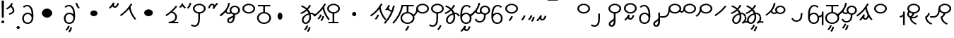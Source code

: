 SplineFontDB: 3.2
FontName: Hatami
FullName: Hatami Regular
FamilyName: Hatami
Weight: Regular
Copyright: Copyright (c) 2020, cancrizans
UComments: "2020-2-20: Created with FontForge (http://fontforge.org)"
Version: 001.000
ItalicAngle: 0
UnderlinePosition: -100
UnderlineWidth: 50
Ascent: 800
Descent: 200
InvalidEm: 0
LayerCount: 2
Layer: 0 0 "Back" 1
Layer: 1 0 "Fore" 0
XUID: [1021 449 -834741842 1043]
StyleMap: 0x0000
FSType: 0
OS2Version: 0
OS2_WeightWidthSlopeOnly: 0
OS2_UseTypoMetrics: 1
CreationTime: 1582197146
ModificationTime: 1583312869
PfmFamily: 33
TTFWeight: 400
TTFWidth: 5
LineGap: 90
VLineGap: 0
OS2TypoAscent: 0
OS2TypoAOffset: 1
OS2TypoDescent: 0
OS2TypoDOffset: 1
OS2TypoLinegap: 90
OS2WinAscent: 0
OS2WinAOffset: 1
OS2WinDescent: 0
OS2WinDOffset: 1
HheadAscent: 0
HheadAOffset: 1
HheadDescent: 0
HheadDOffset: 1
OS2Vendor: 'PfEd'
Lookup: 4 0 1 "multigraphs" { "multigraphs-1"  } ['liga' ('DFLT' <'dflt' > 'latn' <'dflt' > ) ]
Lookup: 6 8 0 "'calt' r to low stem r" { "'calt' r to low stem r-1"  } ['calt' ('DFLT' <'dflt' > 'latn' <'dflt' > ) ]
Lookup: 1 8 0 "r to low tail r" { "r to low tail r-1"  } []
Lookup: 1 8 0 "r to branch stem r" { "r to branch stem r-1"  } []
Lookup: 6 8 0 "'calt' r to branch stem r" { "'calt' Alternative contestuali in Latino lookup 4-1"  } ['calt' ('DFLT' <'dflt' > 'latn' <'dflt' > ) ]
Lookup: 1 8 0 "r to rising stem r" { "r to rising stem r-1"  } []
Lookup: 6 8 0 "'calt' r to rising stem r" { "'calt' Alternative contestuali in Latino lookup 6-1"  } ['calt' ('DFLT' <'dflt' > 'latn' <'dflt' > ) ]
Lookup: 1 12 0 "' to connecting '" { "' to connecting '-1"  } []
Lookup: 6 12 0 "calt ' to connecting '" { "calt ' to connecting '-1"  } ['calt' ('DFLT' <'dflt' > 'latn' <'dflt' > ) ]
Lookup: 258 0 0 "kern-1" { "kern-1-sub" [150,15,4] } ['kern' ('DFLT' <'dflt' > 'latn' <'dflt' > ) ]
MarkAttachClasses: 1
DEI: 91125
KernClass2: 17 13 "kern-1-sub"
 12 K g k Oacute
 3 d t
 33 S Z s z Agrave Aacute Acircumflex
 3 w y
 7 b p Eth
 24 r Ccedilla Egrave Eacute
 10 m n ntilde
 3 C E
 1 N
 16 Edieresis Igrave
 10 X x Ograve
 5 F P R
 18 Idieresis aring ae
 1 h
 11 quotesingle
 6 eacute
 20 d t Edieresis Igrave
 25 K N X g k x Ograve Oacute
 13 w y Idieresis
 15 S s Acircumflex
 7 b p Eth
 8 m ntilde
 8 Ccedilla
 6 Egrave
 6 Eacute
 5 F P R
 1 n
 1 h
 0 {} 0 {} 0 {} 0 {} 0 {} 0 {} 0 {} 0 {} 0 {} 0 {} 0 {} 0 {} 0 {} 0 {} -80 {} -66 {} -106 {} -156 {} -94 {} -143 {} 0 {} 0 {} -53 {} -67 {} -133 {} -160 {} 0 {} -80 {} -120 {} -40 {} -147 {} -107 {} -197 {} 0 {} 0 {} 0 {} -93 {} -187 {} -187 {} 0 {} -50 {} -188 {} -70 {} 0 {} -120 {} -50 {} -40 {} 10 {} 0 {} 0 {} -213 {} -40 {} 0 {} -67 {} -133 {} -27 {} -83 {} 0 {} -80 {} 0 {} 0 {} 0 {} -53 {} -67 {} -66 {} 0 {} -37 {} -120 {} -9 {} -101 {} 0 {} -70 {} 0 {} 0 {} 0 {} 0 {} -67 {} -133 {} 0 {} -26 {} -120 {} -43 {} -14 {} -133 {} -87 {} 0 {} -13 {} 0 {} -40 {} -253 {} -27 {} 0 {} -80 {} -133 {} -40 {} -40 {} -153 {} -70 {} -3 {} -60 {} -173 {} 0 {} -187 {} -67 {} 0 {} -26 {} -93 {} 0 {} -40 {} 0 {} -70 {} 0 {} 0 {} 0 {} -40 {} -53 {} -40 {} 0 {} -107 {} -213 {} -67 {} -107 {} -93 {} -100 {} 0 {} 0 {} -93 {} -67 {} -67 {} -133 {} 0 {} -170 {} -230 {} -67 {} -147 {} -93 {} -127 {} 0 {} 0 {} -93 {} -147 {} -147 {} -160 {} 0 {} -40 {} -80 {} -20 {} 0 {} -93 {} -93 {} 67 {} 0 {} 0 {} -27 {} -173 {} -53 {} 0 {} -53 {} -133 {} -30 {} 0 {} -27 {} 0 {} 0 {} 0 {} 0 {} 0 {} -200 {} 0 {} 0 {} -20 {} -17 {} 0 {} 40 {} 0 {} -40 {} 220 {} 0 {} 0 {} -50 {} -30 {} -40 {} 0 {} -40 {} -133 {} -13 {} -40 {} -133 {} -40 {} -27 {} 0 {} 0 {} -27 {} -93 {} -40 {} 0 {} 13 {} -53 {} 0 {} -14 {} -10 {} 0 {} 0 {} 0 {} 0 {} 0 {} -243 {} -10 {} 0 {} 0 {} -280 {} -93 {} -80 {} 0 {} 0 {} 0 {} 0 {} 0 {} 0 {} -147 {} -80 {}
ChainSub2: class "calt ' to connecting '-1" 3 3 3 1
  Class: 11 quotesingle
  Class: 82 S Z g h k r s w y z Agrave Acircumflex Atilde Iacute Idieresis Ograve Oacute Thorn
  BClass: 11 quotesingle
  BClass: 82 S Z g h k r s w y z Agrave Acircumflex Atilde Iacute Idieresis Ograve Oacute Thorn
  FClass: 11 quotesingle
  FClass: 82 S Z g h k r s w y z Agrave Acircumflex Atilde Iacute Idieresis Ograve Oacute Thorn
 1 0 1
  ClsList: 1
  BClsList:
  FClsList: 2
 1
  SeqLookup: 0 "' to connecting '"
  ClassNames: "All_Others" "ap" "hunch"
  BClassNames: "All_Others" "ap" "hunch"
  FClassNames: "All_Others" "ap" "hunch"
EndFPST
ChainSub2: class "'calt' Alternative contestuali in Latino lookup 6-1" 3 3 3 1
  Class: 7 r Thorn
  Class: 62 C E K N b g k p w y Edieresis Igrave Idieresis Oacute aring ae
  BClass: 7 r Thorn
  BClass: 62 C E K N b g k p w y Edieresis Igrave Idieresis Oacute aring ae
  FClass: 7 r Thorn
  FClass: 62 C E K N b g k p w y Edieresis Igrave Idieresis Oacute aring ae
 1 1 0
  ClsList: 1
  BClsList: 2
  FClsList:
 1
  SeqLookup: 0 "r to rising stem r"
  ClassNames: "All_Others" "r" "lowcirc"
  BClassNames: "All_Others" "r" "lowcirc"
  FClassNames: "All_Others" "r" "lowcirc"
EndFPST
ChainSub2: class "'calt' Alternative contestuali in Latino lookup 4-1" 3 3 3 1
  Class: 7 r Thorn
  Class: 40 h z Agrave Atilde Ccedilla Egrave Eacute
  BClass: 7 r Thorn
  BClass: 40 h z Agrave Atilde Ccedilla Egrave Eacute
  FClass: 7 r Thorn
  FClass: 40 h z Agrave Atilde Ccedilla Egrave Eacute
 1 1 0
  ClsList: 1
  BClsList: 2
  FClsList:
 1
  SeqLookup: 0 "r to branch stem r"
  ClassNames: "All_Others" "r" "topcirc"
  BClassNames: "All_Others" "r" "topcirc"
  FClassNames: "All_Others" "r" "topcirc"
EndFPST
ChainSub2: class "'calt' r to low stem r-1" 3 3 3 1
  Class: 7 r Thorn
  Class: 28 S m n s x Acircumflex ntilde
  BClass: 7 r Thorn
  BClass: 28 S m n s x Acircumflex ntilde
  FClass: 7 r Thorn
  FClass: 28 S m n s x Acircumflex ntilde
 1 1 0
  ClsList: 1
  BClsList: 2
  FClsList:
 1
  SeqLookup: 0 "r to low tail r"
  ClassNames: "All_Others" "r" "stem"
  BClassNames: "All_Others" "r" "stem"
  FClassNames: "All_Others" "r" "stem"
EndFPST
Encoding: ISO8859-1
UnicodeInterp: none
NameList: AGL For New Fonts
DisplaySize: -48
AntiAlias: 1
FitToEm: 0
WinInfo: 0 51 18
BeginPrivate: 0
EndPrivate
Grid
-1000 708.800003052 m 0
 2000 708.800003052 l 1024
  Named: "upperCircleHeight"
-1000 623.599998474 m 0
 2000 623.599998474 l 1024
  Named: "topBarHeight"
-1000 354 m 0
 2000 354 l 1024
  Named: "lowerCircleHeight"
EndSplineSet
BeginChars: 256 71

StartChar: K
Encoding: 75 75 0
Width: 610
VWidth: 0
UnlinkRmOvrlpSave: 1
Flags: W
HStem: 679 20G<349.717 432>
LayerCount: 2
Fore
SplineSet
360 568.736328125 m 5
 389.666992188 572.44921875 l 5
 420.052734375 403.857421875 479.373046875 291.849609375 592.920898438 150.653320312 c 5
 568 136.736328125 l 5
 543.079101562 122.818359375 l 5
 426.626953125 267.624023438 361.947265625 389.614257812 330.333007812 565.0234375 c 5
 360 568.736328125 l 5
36 272.736328125 m 5
 17.28515625 292.275390625 l 5
 187.818359375 405.706054688 294.09375 519.342773438 405.33984375 699 c 5
 432 687.536132812 l 5
 458.66015625 676.072265625 l 5
 344.96875 492.465820312 231.51953125 370.799804688 54.71484375 253.197265625 c 5
 36 272.736328125 l 5
EndSplineSet
EndChar

StartChar: k
Encoding: 107 107 1
Width: 610
VWidth: 0
Flags: W
HStem: 137.107 181.129 679 20G<349.717 432>
VStem: 276.948 58.1035<269.04 307.266>
LayerCount: 2
Back
Refer: 0 75 N 1 0 0 1 -44.3291 0 2
Fore
Refer: 10 164 S 1 0 0 1 118 42 2
Refer: 0 75 N 1 0 0 1 0 0 2
EndChar

StartChar: g
Encoding: 103 103 2
Width: 610
VWidth: 0
Flags: W
HStem: 86.1221 237.351 679 20G<349.717 432>
VStem: 250.896 58.1035<274.276 312.503> 332.018 58.9824<196.782 259.088>
LayerCount: 2
Fore
Refer: 0 75 N 1 0 0 1 0 0 2
Refer: 11 165 S 1 0 0 1 124 29 2
EndChar

StartChar: S
Encoding: 83 83 3
Width: 544
VWidth: 0
UnlinkRmOvrlpSave: 1
Flags: W
HStem: -113 50<33.1906 169.563> 371.8 50<186.556 363.444> 683.8 50<186.556 363.444>
VStem: 49.7998 60<489.165 616.435> 240 60<32.8662 354> 440.2 60<489.165 616.435>
LayerCount: 2
Fore
Refer: 15 192 N 1 0 0 1 0 0 2
Refer: 16 193 S 1 0 0 1 0 0 2
LCarets2: 1 0
EndChar

StartChar: y
Encoding: 121 121 4
Width: 463
VWidth: 0
Flags: W
HStem: -25 50<167.568 315.006> 329 50<162.184 306.534> 598.6 50<188.519 332.47>
VStem: 35 61<100.899 259.79 323.108 461.733> 371 60<84.7453 262.514>
LayerCount: 2
Fore
SplineSet
96 178.836914062 m 5
 100 98 156 25 235 25 c 4
 329.591796875 25 371 85.890625 371 179 c 0
 371 267.587890625 311.688476562 329 239 329 c 0
 178.415039062 329 130.390625 295.225585938 108.646484375 243.475585938 c 0
 101.125976562 225.577148438 96 205.728515625 96 185 c 1
 96 178.836914062 l 5
95.2080078125 323.108398438 m 1
 130.33984375 356.8671875 180.713867188 379 239 379 c 0
 358.311523438 379 431 282.412109375 431 179 c 0
 431 76.109375 376.822265625 -25 235 -25 c 4
 94 -25 35 107 35 209 c 6
 35 250.04296875 l 1
 35 307 l 2
 35 461.397460938 88.376953125 648.599609375 250 648.599609375 c 0
 336.063476562 648.599609375 376.760742188 616.791015625 407.375976562 576.334960938 c 1
 382 563 l 1
 356.624023438 549.6640625 l 1
 331.239257812 583.208984375 315.936523438 598.599609375 250 598.599609375 c 0
 161.229492188 598.599609375 99.3984375 478.626953125 95.2080078125 323.108398438 c 1
EndSplineSet
Validated: 1
EndChar

StartChar: w
Encoding: 119 119 5
Width: 463
VWidth: 0
Flags: W
HStem: -268 50<218.284 289.974> -25 50<167.568 315.006> 329 50<162.184 306.534> 598.6 50<188.519 332.47>
VStem: 35 61<100.899 259.79 323.108 461.733> 337.013 57.9746<-154.392 -111.886> 371 60<84.7453 262.514>
LayerCount: 2
Fore
Refer: 4 121 N 1 0 0 1 0 0 2
Refer: 13 166 S 1 0 0 1 14 -356 2
Validated: 1
EndChar

StartChar: t
Encoding: 116 116 6
Width: 596
VWidth: 0
UnlinkRmOvrlpSave: 1
Flags: W
HStem: -25 50<165.315 264.128> 319 50<393.256 468.341> 338.308 47.3857<44.8451 85.2186> 642.119 20G<333.752 369.2>
VStem: 78.5 60<52.527 188.911> 344.7 60<125.707 311.381 622.467 651.087>
LayerCount: 2
Fore
SplineSet
333.602539062 312.490234375 m 1x9c
 213.962890625 286.991210938 138.5 190.748046875 138.5 118 c 0
 138.5 67.5068359375 168.791992188 25 215.200195312 25 c 0
 272.9296875 25 344.700195312 120.618164062 344.700195312 222 c 0
 344.700195312 253.135742188 340.865234375 283.515625 333.602539062 312.490234375 c 1x9c
63.400390625 623.599609375 m 1
 75.54296875 646.459960938 l 1
 147.780249685 619.814416933 210.567708882 582.139007582 261.384246381 536.004593684 c 1
 298.745943901 576.328802197 327.390059553 620.122115234 340.11328125 662.119140625 c 1
 369.200195312 656 l 1
 398.287109375 649.880859375 l 1
 382.175947143 596.698768324 346.851657775 543.270756577 300.981283935 495.569853788 c 1
 334.212486752 457.283168865 360.200961164 414.570937594 377.857421875 368.543945312 c 1
 384.07421875 368.837890625 390.528320312 369 396.700195312 369 c 0
 488.998046875 369 541.767578125 316.994140625 570.12109375 251.481445312 c 1
 541.900390625 243 l 1
 513.6796875 234.517578125 l 1
 489.232421875 291.004882812 456.216796875 319 396.700195312 319 c 0xdc
 395.754882812 319 394.401367188 318.9921875 393.255859375 318.981445312 c 1
 400.748046875 287.731445312 404.700195312 255.063476562 404.700195312 222 c 0
 404.700195312 116.228515625 335.669921875 -25 215.200195312 -25 c 0
 116.407226562 -25 78.5 58.4765625 78.5 118 c 0
 78.5 214.723632812 171.041992188 328.999023438 317.782226562 360.727539062 c 1
 303.666081395 395.20225901 284.299610022 427.493454945 260.20302784 457.01631688 c 1
 196.399431994 402.032378871 119.930060701 358.585355343 47.673828125 338.307617188 c 1
 38.099609375 362 l 1
 28.525390625 385.693359375 l 1xbc
 92.4727914309 403.639303483 163.429270947 445.666565197 222.135829794 497.697428141 c 1
 176.105558244 540.800441158 118.418262892 575.966063522 51.2578125 600.739257812 c 1
 63.400390625 623.599609375 l 1
EndSplineSet
EndChar

StartChar: s
Encoding: 115 115 7
Width: 544
VWidth: 0
UnlinkRmOvrlpSave: 1
Flags: W
HStem: -247.893 181.129 -113 50<33.1906 169.563> 371.8 50<186.556 363.444> 683.8 50<186.556 363.444>
VStem: 49.7998 60<489.165 616.435> 240 60<32.8662 354> 360.948 58.1035<-115.96 -77.734> 440.2 60<489.165 616.435>
LayerCount: 2
Fore
Refer: 3 83 N 1 0 0 1 0 0 2
Refer: 10 164 S 1 0 0 1 202 -343 2
EndChar

StartChar: macron
Encoding: 175 175 8
Width: 1000
VWidth: 0
HStem: 808.995 70<-2 359.001>
LayerCount: 2
Fore
SplineSet
-2 878.995117188 m 5
 359.000976562 879 l 5
 359.004882812 809 l 5
 -2 808.995117188 l 5
 -2 878.995117188 l 5
EndSplineSet
Validated: 1
EndChar

StartChar: b
Encoding: 98 98 9
Width: 533
VWidth: 0
Flags: W
HStem: -23 50<169.151 362.849> 325 48.7418<172.236 238.1 298.099 362.839> 574 50<48 238.913 298.913 490>
VStem: 18 60<107.932 243.969> 238.1 59.999<371.705 574> 454 60<107.932 243.603>
LayerCount: 2
Fore
SplineSet
78 176 m 0
 78 94.7626953125 161.461914062 27 266 27 c 0
 370.538085938 27 454 94.76171875 454 176 c 0
 454 257.23828125 370.538085938 325 266 325 c 0
 161.461914062 325 78 257.23828125 78 176 c 0
48 599 m 5
 48 624 l 5
 490 624 l 5
 490 599 l 5
 490 574 l 5
 298.913085938 574 l 5
 298.098896129 373.331748718 l 1
 418.786716368 360.703989582 514 277.880841797 514 176 c 0
 514 65.23828125 401.461914062 -23 266 -23 c 0
 130.538085938 -23 18 65.2373046875 18 176 c 0
 18 279.059484083 115.429039633 362.617773014 238.099875413 373.741750388 c 1
 238.913085938 574 l 5
 48 574 l 5
 48 599 l 5
EndSplineSet
Validated: 1
EndChar

StartChar: currency
Encoding: 164 164 10
Width: 284
VWidth: 0
Flags: W
HStem: 95.1074 181.129
VStem: 158.948 58.1035<227.04 265.266>
LayerCount: 2
Fore
SplineSet
87 112 m 1
 64.8857421875 128.893554688 l 1
 104.704101562 165.091796875 143.31640625 225.661132812 158.948242188 276.236328125 c 1
 188 270 l 1
 217.051757812 263.763671875 l 1
 198.68359375 204.338867188 157.295898438 138.908203125 109.114257812 95.107421875 c 1
 87 112 l 1
EndSplineSet
Validated: 1
EndChar

StartChar: yen
Encoding: 165 165 11
Width: 299
VWidth: 0
Flags: W
HStem: 57.1221 237.351
VStem: 126.896 58.1035<245.276 283.503> 208.018 58.9824<167.782 230.088>
LayerCount: 2
Fore
SplineSet
158.508789062 73.5849609375 m 5
 135.931640625 90.0478515625 l 5
 172.513671875 124.887695312 193.40234375 172.887695312 208.017578125 238.169921875 c 5
 237.508789062 233.584960938 l 5
 267 229 l 5
 251.615234375 160.283203125 228.50390625 102.282226562 181.0859375 57.1220703125 c 5
 158.508789062 73.5849609375 l 5
54.9482421875 130.236328125 m 1
 32.833984375 147.129882812 l 1
 72.65234375 183.328125 111.264648438 243.897460938 126.896484375 294.47265625 c 1
 155.948242188 288.236328125 l 1
 185 282 l 1
 166.631835938 222.575195312 125.244140625 157.14453125 77.0625 113.34375 c 1
 54.9482421875 130.236328125 l 1
EndSplineSet
Validated: 1
EndChar

StartChar: d
Encoding: 100 100 12
Width: 596
VWidth: 0
Flags: W
HStem: -313.878 237.351 -25 50<165.315 264.128> 319 50<393.256 468.341> 338.308 47.3857<44.8451 85.2186> 642.119 20G<333.752 369.2>
VStem: 78.5 60<52.527 188.911> 246.896 58.1035<-125.724 -87.4974> 328.018 58.9824<-203.218 -140.912> 344.7 60<125.707 311.381 622.467 651.087>
LayerCount: 2
Fore
Refer: 6 116 N 1 0 0 1 0 0 2
Refer: 11 165 S 1 0 0 1 120 -371 2
EndChar

StartChar: brokenbar
Encoding: 166 166 13
Width: 421
VWidth: 0
Flags: W
HStem: 88 50<204.284 275.974>
VStem: 323.013 57.9746<201.608 244.114>
LayerCount: 2
Fore
SplineSet
23.10546875 88.189453125 m 1
 90 154 137.7421875 212.040039062 163.61328125 275.088867188 c 1
 220.953125 260.454101562 l 1
 209.844726562 226.3359375 202.2109375 192.001283403 202.2109375 174.666015625 c 3
 202.2109375 150.999059965 213 138 241 138 c 0
 268 138 298.010742188 177.309570312 323.012695312 255.44140625 c 1
 352 249 l 1
 380.987304688 242.55859375 l 1
 357.989257812 170.690429688 318.33203125 88 243 88 c 0
 195.91796875 88 160.788085938 106.17578125 147.903320312 139.587890625 c 1
 131.240234375 118.934570312 88.42578125 76.2392578125 70 57 c 1
 23.10546875 88.189453125 l 1
EndSplineSet
Validated: 1
EndChar

StartChar: p
Encoding: 112 112 14
Width: 533
VWidth: 0
Flags: W
HStem: -276.893 181.129 -23 50<169.151 362.849> 325 48.7418<172.236 238.1 298.099 362.839> 574 50<48 238.913 298.913 490>
VStem: 18 60<107.932 243.969> 238.1 59.999<371.705 574> 270.948 58.1035<-144.96 -106.734> 454 60<107.932 243.603>
LayerCount: 2
Fore
Refer: 9 98 N 1 0 0 1 0 0 2
Refer: 10 164 S 1 0 0 1 112 -372 2
Validated: 1
EndChar

StartChar: Agrave
Encoding: 192 192 15
Width: 544
VWidth: 0
Flags: W
HStem: 371.8 50<186.556 363.444> 683.8 50<186.556 363.444>
VStem: 49.7998 60<489.165 616.435> 440.2 60<489.165 616.435>
LayerCount: 2
Fore
Refer: 60 216 S 1 0 0 1 0 0 2
EndChar

StartChar: Aacute
Encoding: 193 193 16
Width: 540
VWidth: 0
Flags: W
HStem: -113 50<33.1906 169.563>
VStem: 240 60<32.8662 354>
LayerCount: 2
Fore
SplineSet
17.3092549902 -31.0105343 m 1
 42.1195356628 -49.0309094803 72.0016853381 -63 105 -63 c 0
 190.194335938 -63 240 22 240 172 c 2
 240 354 l 1
 300 354 l 5
 300 172 l 6
 300 7.1834525438 239.842773438 -113 105 -113 c 0
 48.9668960472 -113 3.73640918464 -91.4553418069 -30.5212412871 -65.3132134483 c 1
 17.3092549902 -31.0105343 l 1
EndSplineSet
Validated: 1
EndChar

StartChar: Acircumflex
Encoding: 194 194 17
Width: 544
VWidth: 0
UnlinkRmOvrlpSave: 1
Flags: W
HStem: -122 50<131.421 197.534> 371.8 50<186.556 363.444> 683.8 50<186.556 363.444>
VStem: 49.7998 60<489.165 616.435> 61 60<-64.1864 20.6406> 240 60<157.776 384> 440.2 60<489.165 616.435>
LayerCount: 2
Fore
Refer: 15 192 N 1 0 0 1 0 0 2
Refer: 47 197 N 1 0 0 1 0 0 2
LCarets2: 1 0
Ligature2: "multigraphs-1" s period
EndChar

StartChar: a
Encoding: 97 97 18
Width: 0
VWidth: 0
Flags: W
LayerCount: 2
Fore
Validated: 1
EndChar

StartChar: A
Encoding: 65 65 19
Width: 0
VWidth: 0
Flags: W
LayerCount: 2
Fore
Validated: 1
EndChar

StartChar: z
Encoding: 122 122 20
Width: 544
VWidth: 0
Flags: W
HStem: 81.1074 181.129 371.8 50<186.556 363.444> 683.8 50<186.556 363.444>
VStem: 49.7998 60<489.165 616.435> 260.948 58.1035<213.04 251.266> 440.2 60<489.165 616.435>
LayerCount: 2
Fore
Refer: 15 192 N 1 0 0 1 0 0 2
Refer: 10 164 S 1 0 0 1 102 -14 2
EndChar

StartChar: Atilde
Encoding: 195 195 21
Width: 544
VWidth: 0
Flags: W
HStem: 116 50<240.284 311.974> 371.8 50<186.556 363.444> 683.8 50<186.556 363.444>
VStem: 49.7998 60<489.165 616.435> 359.013 57.9746<229.608 272.114> 440.2 60<489.165 616.435>
LayerCount: 2
Fore
Refer: 15 192 N 1 0 0 1 0 0 2
Refer: 13 166 S 1 0 0 1 36 28 2
LCarets2: 1 0
Ligature2: "multigraphs-1" z period
EndChar

StartChar: Adieresis
Encoding: 196 196 22
Width: 463
VWidth: 0
Flags: W
HStem: -25 50<150.994 298.432> 329 50<159.466 303.816> 598.6 50<133.53 277.481>
VStem: 35 60<84.7453 262.514> 370 61<100.899 259.79 323.108 461.733>
LayerCount: 2
Fore
SplineSet
370 178.836914062 m 5
 370 185 l 5
 370 205.728515625 364.874023438 225.577148438 357.353515625 243.475585938 c 4
 335.609375 295.225585938 287.584960938 329 227 329 c 4
 154.311523438 329 95 267.587890625 95 179 c 4
 95 85.890625 136.408203125 25 231 25 c 4
 310 25 366 98 370 178.836914062 c 5
370.791992188 323.108398438 m 5
 366.6015625 478.626953125 304.770507812 598.599609375 216 598.599609375 c 4
 150.063476562 598.599609375 134.760742188 583.208984375 109.375976562 549.6640625 c 5
 84 563 l 5
 58.6240234375 576.334960938 l 5
 89.2392578125 616.791015625 129.936523438 648.599609375 216 648.599609375 c 4
 377.623046875 648.599609375 431 461.397460938 431 307 c 6
 431 250.04296875 l 5
 431 209 l 6
 431 107 372 -25 231 -25 c 4
 89.177734375 -25 35 76.109375 35 179 c 4
 35 282.412109375 107.688476562 379 227 379 c 4
 285.286132812 379 335.66015625 356.8671875 370.791992188 323.108398438 c 5
EndSplineSet
Validated: 1
EndChar

StartChar: quotesingle
Encoding: 39 39 23
Width: 343
VWidth: 0
UnlinkRmOvrlpSave: 1
Flags: W
HStem: 294.082 47.835<128.176 179.942>
VStem: 250 60<395.349 512.303>
LayerCount: 2
Fore
SplineSet
174 617 m 1
 198.546875 631.373046875 l 1
 236.96484375 585.806640625 310 535.954101562 310 445 c 0
 310 346.307617188 200.3359375 311.728515625 130.731445312 294.08203125 c 1
 122 318 l 1
 113.268554688 341.916992188 l 1
 185.6640625 360.271484375 250 385.692382812 250 445 c 0
 250 512.044921875 197.03515625 546.193359375 149.453125 602.627929688 c 1
 174 617 l 1
230 706 m 1
 258.216796875 697.508789062 l 1
 217.18359375 602.817382812 153.530273438 539.448242188 50.1376953125 479.48046875 c 1
 33 500 l 1
 15.8623046875 520.51953125 l 1
 112.469726562 576.551757812 164.81640625 629.182617188 201.783203125 714.491210938 c 1
 230 706 l 1
EndSplineSet
Substitution2: "' to connecting '-1" eacute
EndChar

StartChar: n
Encoding: 110 110 24
Width: 486
VWidth: 0
Flags: W
VStem: 381.69 59.0879<550.35 620.286>
LayerCount: 2
Fore
SplineSet
411.234375 623.600585938 m 5
 440.778320312 619.256835938 l 5
 387.94921875 369.740234375 273.481445312 169.431640625 103.012695312 -15.2431640625 c 5
 79.234375 0 l 5
 55.4560546875 15.2431640625 l 5
 220.987304688 194.568359375 330.51953125 386.259765625 381.690429688 627.944335938 c 5
 411.234375 623.600585938 l 5
EndSplineSet
Validated: 1
EndChar

StartChar: m
Encoding: 109 109 25
Width: 486
VWidth: 0
UnlinkRmOvrlpSave: 1
Flags: W
HStem: 632.514 20G<198.885 240>
VStem: 211.036 57.9277<599.864 641.061> 381.69 59.0879<550.35 620.286>
LayerCount: 2
Fore
SplineSet
346 423 m 5
 334.858398438 399.788085938 l 5
 249.673828125 428.182617188 197.756835938 464.346679688 157.719726562 524.942382812 c 5
 184 537 l 5
 210.280273438 549.05859375 l 5
 244.243164062 497.653320312 280.326171875 471.817382812 357.141601562 446.211914062 c 5
 346 423 l 5
123 473 m 5
 102.61328125 491.33984375 l 5
 155.21484375 531.946289062 186.733398438 577.470703125 211.036132812 652.513671875 c 5
 240 646 l 5
 268.963867188 639.486328125 l 5
 242.772460938 558.61328125 204.78515625 502.0546875 143.38671875 454.659179688 c 5
 123 473 l 5
EndSplineSet
Refer: 24 110 N 1 0 0 1 0 0 2
EndChar

StartChar: r
Encoding: 114 114 26
Width: 544
VWidth: 0
UnlinkRmOvrlpSave: 1
Flags: W
HStem: 174 50<145.709 345.237> 371.8 50<186.556 363.444> 683.8 50<186.556 363.444>
VStem: 44 60<261.843 375.005> 49.7998 60<489.165 616.435> 366 60<245.534 278> 440.2 60<489.165 616.435>
LayerCount: 2
Fore
SplineSet
124 424 m 1xf6
 150.78515625 412.741210938 l 1
 124.672851562 369.59765625 104 355.446289062 104 314 c 0
 104 256.012695312 162.020507812 224 244 224 c 0
 323.541992188 224 366 247.8125 366 278 c 1
 396 278 l 1
 426 278 l 1
 426 199.892578125 326.458007812 174 244 174 c 0
 145.967773438 174 44 217.975585938 44 314 c 0
 44 372.553710938 77.3271484375 402.40234375 97.21484375 435.258789062 c 1
 124 424 l 1xf6
EndSplineSet
Refer: 60 216 N 1 0 0 1 0 0 2
Substitution2: "r to low tail r-1" Ccedilla
Substitution2: "r to branch stem r-1" Egrave
Substitution2: "r to rising stem r-1" Eacute
EndChar

StartChar: h
Encoding: 104 104 27
Width: 544
VWidth: 0
UnlinkRmOvrlpSave: 1
Flags: W
HStem: 0 50<90 241.104 301.104 444> 371.8 50<186.556 363.444> 683.8 50<186.556 363.444>
VStem: 49.7998 60<489.165 616.435> 241.104 60<50 366> 440.2 60<489.165 616.435>
LayerCount: 2
Fore
SplineSet
444 25 m 1
 444 0 l 1
 90 0 l 1
 90 25 l 1
 90 50 l 1
 241.104492188 50 l 1
 241.000976562 366.302734375 l 5
 271 366.151367188 l 5
 300.999023438 366 l 5
 301.104492188 50 l 1
 444 50 l 1
 444 25 l 1
EndSplineSet
Refer: 15 192 N 1 0 0 1 0 0 2
EndChar

StartChar: Ccedilla
Encoding: 199 199 28
Width: 544
VWidth: 0
UnlinkRmOvrlpSave: 1
Flags: W
HStem: 205 50<-245 -47.5793> 371.8 50<186.556 363.444> 683.8 50<186.556 363.444>
VStem: 49.7998 60<489.165 616.435> 51 54<378.562 524> 440.2 60<489.165 616.435>
LayerCount: 2
Fore
SplineSet
80 551 m 1xec
 105 534 l 1
 105 417.171875 78 205 -119 205 c 6
 -245 205 l 1
 -245 255 l 1
 -131 255 l 6
 10 255 51 381.721679688 51 524 c 1
 80 551 l 1xec
EndSplineSet
Refer: 60 216 N 1 0 0 1 0 0 2
EndChar

StartChar: Egrave
Encoding: 200 200 29
Width: 567
VWidth: 0
UnlinkRmOvrlpSave: 1
Flags: W
HStem: 371.8 50<186.556 363.444> 379 50<-46.2989 28.9296> 683.8 50<186.556 363.444>
VStem: 49.7998 60<489.165 616.435> 54 52<455.044 551> 440.2 60<489.165 616.435>
LayerCount: 2
Fore
SplineSet
106 551 m 1x6c
 106 488.3984375 80.0947265625 379 -4 379 c 3
 -66.0322265625 379 -92.046875 426.147460938 -112.473632812 464.958007812 c 1
 -85 475 l 1
 -69 484 l 1
 -47 448 -32.26953125 429 -4 429 c 0
 28.419921875 429 54 477.600585938 54 551 c 1
 106 551 l 1x6c
EndSplineSet
Refer: 60 216 N 1 0 0 1 0 0 2
EndChar

StartChar: Eacute
Encoding: 201 201 30
Width: 544
VWidth: 0
UnlinkRmOvrlpSave: 1
Flags: W
HStem: 371.8 50<186.556 363.444> 683.8 50<186.556 363.444>
VStem: 49.7998 60<489.165 616.435> 52 57<393.687 527> 440.2 60<489.165 616.435>
LayerCount: 2
Fore
SplineSet
82 527 m 1xd8
 109 528 l 1
 109 374 62.4228515625 317.99609375 -48.787109375 225.322265625 c 1
 -70 243 l 1
 -91.212890625 260.677734375 l 1
 13.5771484375 348.002929688 52 380.021484375 52 527 c 1
 82 527 l 1xd8
EndSplineSet
Refer: 60 216 N 1 0 0 1 0 0 2
EndChar

StartChar: period
Encoding: 46 46 31
Width: 190
VWidth: 0
Flags: W
HStem: -206 104<45.7098 140.29>
VStem: 35 116<-194.217 -113.783>
LayerCount: 2
Fore
SplineSet
35 -154 m 0
 35 -125 61 -102 93 -102 c 0
 125 -102 151 -125 151 -154 c 0
 151 -183 125 -206 93 -206 c 0
 61 -206 35 -183 35 -154 c 0
EndSplineSet
Validated: 1
EndChar

StartChar: c
Encoding: 99 99 32
Width: 1000
VWidth: 0
HStem: 146 252<259.135 354.865>
VStem: 221 172<189.375 354.625>
LayerCount: 2
Fore
SplineSet
221 272 m 4
 221 342 260 398 307 398 c 4
 354 398 393 342 393 272 c 4
 393 202 354 146 307 146 c 4
 260 146 221 202 221 272 c 4
EndSplineSet
Validated: 1
EndChar

StartChar: Z
Encoding: 90 90 33
Width: 544
VWidth: 0
Flags: W
HStem: 371.8 50<186.556 363.444> 683.8 50<186.556 363.444>
VStem: 49.7998 60<489.165 616.435> 440.2 60<489.165 616.435>
LayerCount: 2
Fore
Refer: 15 192 N 1 0 0 1 0 0 2
EndChar

StartChar: C
Encoding: 67 67 34
Width: 463
VWidth: 0
Flags: W
HStem: -25 50<150.994 298.432> 329 50<159.466 303.816> 598.6 50<133.53 277.481>
VStem: 35 60<84.7453 262.514> 370 61<100.899 259.79 323.108 461.733>
LayerCount: 2
Fore
Refer: 22 196 N 1 0 0 1 0 0 2
Validated: 1
EndChar

StartChar: E
Encoding: 69 69 35
Width: 463
VWidth: 0
Flags: W
HStem: -327.878 237.351 -25 50<150.994 298.432> 329 50<159.466 303.816> 598.6 50<133.53 277.481>
VStem: 35 60<84.7453 262.514> 184.896 58.1035<-139.724 -101.497> 266.018 58.9824<-217.218 -154.912> 370 61<100.899 259.79 323.108 461.733>
LayerCount: 2
Fore
Refer: 22 196 N 1 0 0 1 0 0 2
Refer: 11 165 S 1 0 0 1 58 -385 2
Validated: 1
EndChar

StartChar: D
Encoding: 68 68 36
Width: 1000
VWidth: 0
HStem: 194 320<348.637 529.363>
VStem: 257 364<281.321 426.679>
LayerCount: 2
Fore
SplineSet
257 354 m 4
 257 442 339 514 439 514 c 4
 539 514 621 442 621 354 c 4
 621 266 539 194 439 194 c 4
 339 194 257 266 257 354 c 4
EndSplineSet
Validated: 1
EndChar

StartChar: F
Encoding: 70 70 37
Width: 180
VWidth: 0
Flags: W
HStem: 505.996 208.609
VStem: 17.9062 58.3594<652.739 704.386>
LayerCount: 2
Fore
SplineSet
149.0859375 522 m 5
 126.0390625 505.99609375 l 5
 72.6171875 559.41796875 38.5810546875 630.838867188 17.90625 702.993164062 c 5
 47.0859375 708.799804688 l 5
 76.265625 714.60546875 l 5
 95.5908203125 647.16015625 127.5546875 582.583007812 172.1328125 538.004882812 c 5
 149.0859375 522 l 5
EndSplineSet
Refer: 52 32 N 1 0 0 1 0 0 2
Refer: 52 32 N 1 0 0 1 0 0 2
Validated: 1
EndChar

StartChar: P
Encoding: 80 80 38
Width: 270
VWidth: 0
Flags: W
HStem: 521.575 202.425
VStem: 13.7559 239.312
LayerCount: 2
Fore
SplineSet
31 563.509765625 m 5
 13.755859375 583.966796875 l 5
 51.1796875 605.874023438 70.431640625 623.869140625 95.453125 672.2109375 c 6
 122.259765625 724 l 5
 150.303710938 672.66796875 l 6
 177.333007812 623.192382812 213.583984375 591.176757812 253.068359375 555.444335938 c 5
 231 538.509765625 l 5
 208.931640625 521.575195312 l 5
 180.618164062 547.197265625 150.805664062 573.379882812 123.866210938 608.653320312 c 5
 103.219726562 580.794921875 78.583984375 560.8125 48.244140625 543.052734375 c 5
 31 563.509765625 l 5
EndSplineSet
EndChar

StartChar: R
Encoding: 82 82 39
Width: 180
VWidth: 0
Flags: W
HStem: 505.996 208.609
VStem: 113.773 58.3594<652.739 704.386>
LayerCount: 2
Fore
SplineSet
40.953125 522 m 5
 17.90625 538.004882812 l 5
 62.484375 582.583007812 94.4482421875 647.16015625 113.7734375 714.60546875 c 5
 142.953125 708.799804688 l 5
 172.1328125 702.993164062 l 5
 151.458007812 630.838867188 117.421875 559.41796875 64 505.99609375 c 5
 40.953125 522 l 5
EndSplineSet
Refer: 52 32 N 1 0 0 1 0 0 2
Validated: 1
EndChar

StartChar: T
Encoding: 84 84 40
Width: 413
VWidth: 0
Flags: W
HStem: 645.089 50<141.119 212.809>
VStem: 36.1052 57.9746<538.975 581.481>
LayerCount: 2
Fore
Refer: 13 166 N -1 0 0 -1 417.093 783.089 2
EndChar

StartChar: H
Encoding: 72 72 41
Width: 1000
VWidth: 0
HStem: 252 204<417.844 576.156>
VStem: 369 256<297.117 410.883>
LayerCount: 2
Fore
SplineSet
369 354 m 4
 369 410 426 456 497 456 c 4
 568 456 625 410 625 354 c 4
 625 298 568 252 497 252 c 4
 426 252 369 298 369 354 c 4
EndSplineSet
Validated: 1
EndChar

StartChar: L
Encoding: 76 76 42
Width: 1000
VWidth: 0
HStem: 248 244<342.92 515.08>
VStem: 275 308<309.442 430.558>
LayerCount: 2
Fore
SplineSet
275 370 m 4
 275 437 344 492 429 492 c 4
 514 492 583 437 583 370 c 4
 583 303 514 248 429 248 c 4
 344 248 275 303 275 370 c 4
EndSplineSet
Validated: 1
EndChar

StartChar: J
Encoding: 74 74 43
Width: 402
VWidth: 0
Flags: W
HStem: 538 50<209.284 280.974>
VStem: 328.013 57.9746<651.608 694.114>
LayerCount: 2
Fore
Refer: 13 166 N 1 0 0 1 5 450 2
EndChar

StartChar: ntilde
Encoding: 241 241 44
Width: 486
VWidth: 0
UnlinkRmOvrlpSave: 1
Flags: W
HStem: 399.788 46.4238<307.339 338.218> 719 50<139.507 262.493>
VStem: 52 60<592.23 691.769> 290 60<592.23 691.769> 381.69 59.0879<550.35 620.286>
LayerCount: 2
Fore
SplineSet
112 642 m 0
 112 599.133789062 152.384765625 565 201 565 c 0
 249.615234375 565 290 599.133789062 290 642 c 0
 290 684.865234375 249.615234375 719 201 719 c 0
 152.384765625 719 112 684.865234375 112 642 c 0
52 642 m 0
 52 711.134765625 117.615234375 769 201 769 c 0
 284.384765625 769 350 711.134765625 350 642 c 0
 350 572.865234375 284.384765625 515 201 515 c 0
 117.615234375 515 52 572.865234375 52 642 c 0
346 423 m 1
 334.858398438 399.788085938 l 5
 247 420 196 464 171.439453125 527.883789062 c 5
 197.719726562 539.94140625 l 5
 224 552 l 5
 247 505 280.326171875 471.817382812 357.141601562 446.211914062 c 1
 346 423 l 1
EndSplineSet
Refer: 24 110 N 1 0 0 1 0 0 2
Ligature2: "multigraphs-1" n j
EndChar

StartChar: j
Encoding: 106 106 45
Width: 1000
VWidth: 0
HStem: 251 152<406.233 505.767>
VStem: 384 144<273.25 380.75>
LayerCount: 2
Fore
SplineSet
384 327 m 4
 384 369 416 403 456 403 c 4
 496 403 528 369 528 327 c 4
 528 285 496 251 456 251 c 4
 416 251 384 285 384 327 c 4
EndSplineSet
Validated: 1
EndChar

StartChar: exclam
Encoding: 33 33 46
Width: 208
VWidth: 0
Flags: W
HStem: -5 96<55.123 142.877>
VStem: 46 106<4.68573 81.3143> 57 84<327.111 800> 65 67<192 664.889>
LayerCount: 2
Fore
SplineSet
46 43 m 0xc0
 46 69 70 91 99 91 c 0
 128 91 152 69 152 43 c 0
 152 17 128 -5 99 -5 c 0
 70 -5 46 17 46 43 c 0xc0
57 800 m 1xa0
 141 800 l 5xa0
 132 192 l 1
 65 192 l 1x90
 57 800 l 1xa0
EndSplineSet
Validated: 1
EndChar

StartChar: Aring
Encoding: 197 197 47
Width: 540
VWidth: 0
Flags: W
HStem: -122 50<131.421 197.534>
VStem: 61 60<-64.1864 20.6406> 240 60<157.776 384>
LayerCount: 2
Fore
SplineSet
240 190.166992188 m 1
 240 384 l 5
 300 384 l 5
 300 85 l 2
 300 42 300 -122 167 -122 c 0
 83.4208984375 -122 61 -63.537109375 61 -17 c 0
 61 77.5146484375 200.212890625 116.19140625 229.217773438 157.313476562 c 0
 236.16796875 167.166992188 240 177.251953125 240 190 c 1
 240 190.166992188 l 1
239 95 m 1
 181 44 121 24.1767578125 121 -17 c 0
 121 -45 139.067382812 -72 167 -72 c 0
 211 -72 234.346679688 27.505859375 239 95 c 1
EndSplineSet
Validated: 1
EndChar

StartChar: N
Encoding: 78 78 48
Width: 571
VWidth: 0
UnlinkRmOvrlpSave: 1
Flags: W
HStem: 3 50<142 257.458 333.694 483> 376.441 47.1172<248.056 288.475>
VStem: 375 60<144.73 306.654>
LayerCount: 2
Fore
SplineSet
241 400 m 1
 251.0390625 423.55859375 l 1
 353.897460938 393.12109375 435 342.5703125 435 228 c 0
 435 148.299804688 396.06640625 89.521484375 333.694335938 53 c 1
 483 53 l 1
 483 28 l 1
 483 3 l 1
 142 3 l 1
 139.607421875 52.919921875 l 1
 282.358398438 62.4365234375 375 111.768554688 375 228 c 0
 375 316.831054688 324.102539062 348.87890625 230.9609375 376.44140625 c 1
 241 400 l 1
EndSplineSet
Refer: 49 202 N 1 0 0 1 0 0 2
EndChar

StartChar: Ecircumflex
Encoding: 202 202 49
Width: 571
VWidth: 0
Flags: W
LayerCount: 2
Fore
SplineSet
45 274 m 1
 26.5732421875 293.728515625 l 1
 203.803710938 408.680664062 276.471679688 481.416015625 396.53125 622.463867188 c 1
 421 608 l 1
 445.46875 593.536132812 l 1
 405.261314049 546.299697476 369.532892249 505.922134243 333.09612177 468.749918908 c 5
 286.461639021 423.370938719 l 5
 226.275808684 367.657719542 158.83074322 316.150916618 63.4267578125 254.271484375 c 1
 45 274 l 1
EndSplineSet
Validated: 1
EndChar

StartChar: Edieresis
Encoding: 203 203 50
Width: 706
VWidth: 0
UnlinkRmOvrlpSave: 1
Flags: W
HStem: -25 50<165.315 264.128> 319 50<393.256 468.341> 338.308 47.3857<44.8451 85.2186> 642.119 20G<333.752 369.2>
VStem: 78.5 60<52.527 188.911> 344.7 60<125.707 311.381 622.467 651.087> 522 59<100.04 233.978>
LayerCount: 2
Fore
SplineSet
549.541015625 73.03125 m 1x9e
 592.237304688 78.05078125 634.561523438 72.33203125 672.350585938 47.6875 c 1
 653.861328125 28 l 1
 652.001953125 26.01953125 l 1
 635.372070312 8.3125 l 1
 598.967773438 32.0546875 548.75390625 27.9892578125 501.919921875 8.18359375 c 0
 484.134765625 0.662109375 467.8203125 -8.8544921875 455 -18.5302734375 c 0
 454.328125 -17.912109375 413.981445312 17.970703125 414.72265625 18.5302734375 c 0
 429.919921875 30 446.221542609 41.8867443271 460.181640625 55.927734375 c 0
 504 100 522 121.67578125 522 165 c 0
 522 218 514.197265625 233.784179688 514 234 c 0
 570 252 l 1
 570 252 582 230 581 168 c 0
 580.419921875 132.055664062 568.430664062 100.61328125 549.541015625 73.03125 c 1x9e
EndSplineSet
Refer: 6 116 N 1 0 0 1 0 0 2
LCarets2: 1 0
Ligature2: "multigraphs-1" t r
EndChar

StartChar: Igrave
Encoding: 204 204 51
Width: 706
VWidth: 0
UnlinkRmOvrlpSave: 1
Flags: W
HStem: -291.878 237.351 -25 50<165.315 264.128> 319 50<393.256 468.341> 338.308 47.3857<44.8451 85.2186> 642.119 20G<333.752 369.2>
VStem: 78.5 60<52.527 188.911> 298.896 58.1035<-103.724 -65.4974> 344.7 60<125.707 311.381 622.467 651.087> 380.018 58.9824<-181.218 -118.912> 522 59<100.04 233.978>
LayerCount: 2
Fore
Refer: 50 203 N 1 0 0 1 0 0 2
Refer: 11 165 N 1 0 0 1 172 -349 2
LCarets2: 1 0
Ligature2: "multigraphs-1" d r
EndChar

StartChar: space
Encoding: 32 32 52
Width: 180
VWidth: 0
Flags: W
LayerCount: 2
Fore
Validated: 1
EndChar

StartChar: x
Encoding: 120 120 53
Width: 770
VWidth: 0
UnlinkRmOvrlpSave: 1
Flags: W
HStem: 27 50<299.289 444.823> 308 50<481.763 630.237> 329.095 50<288.129 409.45> 566 50<481.763 630.237> 693.2 20G<306.637 357>
VStem: 327.469 59.0625<632.494 705.442> 373 60<411.517 519.206> 524 60<165.271 339> 679 60<404.794 519.206>
LayerCount: 2
Fore
Refer: 54 205 N 1 0 0 1 0 0 2
Refer: 55 206 S 1 0 0 1 21 -12 2
EndChar

StartChar: Iacute
Encoding: 205 205 54
Width: 770
VWidth: 0
UnlinkRmOvrlpSave: 1
Flags: W
HStem: 308 50<481.763 630.237> 329.095 50<288.129 409.45> 566 50<481.763 630.237> 693.2 20G<306.637 357>
VStem: 327.469 59.0625<632.494 705.442> 373 60<411.517 519.206> 679 60<404.794 519.206>
LayerCount: 2
Fore
SplineSet
433 462 m 0xb6
 433 404.6171875 488.897460938 358 556 358 c 0
 623.100585938 358 679 404.6171875 679 462 c 0
 679 519.3828125 623.102539062 566 556 566 c 0
 488.899414062 566 433 519.3828125 433 462 c 0xb6
373 462 m 0
 373 546.6171875 455.100585938 616 556 616 c 0
 656.897460938 616 739 546.6171875 739 462 c 0
 739 377.3828125 656.899414062 308 556 308 c 0
 455.102539062 308 373 377.381835938 373 462 c 0
45 271 m 1
 25.0810546875 289.694335938 l 1
 216.110351562 431.0390625 285.805664062 519.032226562 327.46875 713.200195312 c 1
 357 708.799804688 l 1
 386.53125 704.399414062 l 1x3a
 342.875976562 500.9453125 260.450195312 396.983398438 64.9189453125 252.305664062 c 1
 45 271 l 1
229 436 m 1
 256.994140625 444.98828125 l 1
 282.293945312 390.270507812 313.014648438 379.094726562 346 379.094726562 c 0
 369.260742188 379.094726562 391.470703125 393.52734375 420.11328125 416.799804688 c 1
 462 381 l 1
 426.642578125 352.272460938 388.436523438 329.094726562 346 329.094726562 c 0x72
 288.985351562 329.094726562 233.776367188 356.13671875 201.005859375 427.01171875 c 1
 229 436 l 1
EndSplineSet
EndChar

StartChar: Icircumflex
Encoding: 206 206 55
Width: 719
VWidth: 0
Flags: W
HStem: 39 50<278.289 423.823>
VStem: 503 60<177.271 351>
LayerCount: 2
Fore
SplineSet
197 165 m 5
 224.256835938 175.443359375 l 5
 254.967773438 119.78125 293.750976562 89 338 89 c 4
 456.911132812 89 503 167.643554688 503 309 c 6
 503 351 l 5
 533 351 l 5
 563 351 l 5
 563 309 l 6
 563 164.348632812 509.088867188 39 338 39 c 4
 256.249023438 39 203.032226562 94.2197265625 169.743164062 154.556640625 c 5
 197 165 l 5
EndSplineSet
Validated: 1
EndChar

StartChar: X
Encoding: 88 88 56
Width: 770
VWidth: 0
UnlinkRmOvrlpSave: 1
Flags: W
HStem: 9 50<354.552 443.767> 308 50<481.763 630.237> 329.095 50<288.129 409.45> 566 50<481.763 630.237> 693.2 20G<306.637 357>
VStem: 288 60<65.8814 141.825> 327.469 59.0625<632.494 705.442> 373 60<411.517 519.206> 502 60<271.272 353.421> 679 60<404.794 519.206>
LayerCount: 2
Fore
SplineSet
502.0078125 353.420898438 m 1x9cc0
 561.9921875 354.578125 l 1
 563.01171875 317.880859375 562 297.475585938 562 262 c 0
 562 257.8046875 561.9453125 253.616210938 561.8359375 249.439453125 c 0
 558.924804688 138.094726562 516.006835938 9 392 9 c 0
 331.91015625 9 288 47.517578125 288 113 c 0
 288 216.877929688 469.874023438 244.395507812 494.720703125 271.014648438 c 0
 499.864257812 276.525390625 502 281.171875 502 288 c 0
 502.0078125 353.420898438 l 1x9cc0
498.814453125 209.986328125 m 1
 421.49609375 171.15625 348 150.7265625 348 105 c 3
 348 68.9861137893 377 59 392 59 c 3
 443.446289062 59 486.543945312 114.490234375 498.814453125 209.986328125 c 1
EndSplineSet
Refer: 54 205 N 1 0 0 1 0 0 2
EndChar

StartChar: Idieresis
Encoding: 207 207 57
Width: 622
VWidth: 0
UnlinkRmOvrlpSave: 1
Flags: W
HStem: -25 50<167.568 315.006> 200.5 49<412.265 469.032> 329 50<162.184 306.534> 598.6 50<188.519 332.47>
VStem: 35 61<100.899 259.79 323.108 461.733> 371 60<84.7453 262.514> 523 60<-67 415>
LayerCount: 2
Fore
Refer: 4 121 N 1 0 0 1 0 0 2
Refer: 68 218 N 1 0 0 1 0 0 2
LCarets2: 1 0
Ligature2: "multigraphs-1" t period
EndChar

StartChar: Eth
Encoding: 208 208 58
Width: 533
VWidth: 0
Flags: W
HStem: -303.878 237.351 -23 50<169.151 362.849> 325 48.7418<172.236 238.1 298.099 362.839> 574 50<48 238.913 298.913 490>
VStem: 18 60<107.932 243.969> 192.896 58.1035<-115.724 -77.497> 238.1 59.999<371.705 574> 274.018 58.9824<-193.218 -130.912> 454 60<107.932 243.603>
LayerCount: 2
Fore
Refer: 9 98 N 1 0 0 1 0 0 2
Refer: 11 165 S 1 0 0 1 66 -361 2
Validated: 1
Ligature2: "multigraphs-1" p period
EndChar

StartChar: Ograve
Encoding: 210 210 59
Width: 770
VWidth: 0
UnlinkRmOvrlpSave: 1
Flags: W
HStem: -249.878 237.351 27 50<299.289 444.823> 308 50<481.763 630.237> 329.095 50<288.129 409.45> 566 50<481.763 630.237> 693.2 20G<306.637 357>
VStem: 305.896 58.1035<-61.724 -23.497> 327.469 59.0625<632.494 705.442> 373 60<411.517 519.206> 387.018 58.9824<-139.218 -76.912> 524 60<165.271 339> 679 60<404.794 519.206>
LayerCount: 2
Fore
Refer: 53 120 N 1 0 0 1 0 0 2
Refer: 11 165 S 1 0 0 1 179 -307 2
Ligature2: "multigraphs-1" x period
EndChar

StartChar: Oslash
Encoding: 216 216 60
Width: 544
VWidth: 0
UnlinkRmOvrlpSave: 1
Flags: W
HStem: 371.8 50<186.556 363.444> 683.8 50<186.556 363.444>
VStem: 49.7998 60<489.165 616.435> 440.2 60<489.165 616.435>
LayerCount: 2
Fore
SplineSet
109.799804688 521 m 4
 109.799804688 449.670898438 182.522460938 390 275 390 c 4
 367.477539062 390 440.200195312 449.669921875 440.200195312 521 c 4
 440.200195312 592.330078125 367.477539062 652 275 652 c 4
 182.522460938 652 109.799804688 592.330078125 109.799804688 521 c 4
49.7998046875 521 m 4
 49.7998046875 621.669921875 151.477539062 702 275 702 c 4
 398.522460938 702 500.200195312 621.669921875 500.200195312 521 c 4
 500.200195312 420.330078125 398.522460938 340 275 340 c 4
 151.477539062 340 49.7998046875 420.330078125 49.7998046875 521 c 4
EndSplineSet
EndChar

StartChar: Oacute
Encoding: 211 211 61
Width: 610
VWidth: 0
UnlinkRmOvrlpSave: 1
Flags: W
HStem: 143 50<306.284 377.974> 679 20G<349.717 432>
VStem: 425.013 57.9746<256.608 299.114>
LayerCount: 2
Fore
Refer: 0 75 N 1 0 0 1 0 0 2
Refer: 13 166 S 1 0 0 1 102 55 2
Ligature2: "multigraphs-1" k period
EndChar

StartChar: agrave
Encoding: 224 224 62
Width: 544
VWidth: 0
UnlinkRmOvrlpSave: 1
Flags: W
HStem: -49.4355 46.8711<326.78 356.675> 205 50<-245 -47.5793> 371.8 50<186.556 363.444> 683.8 50<186.556 363.444>
VStem: 49.7998 60<489.165 616.435> 51 54<378.562 524> 234 60<302.259 362> 440.2 60<489.165 616.435>
LayerCount: 2
Fore
Refer: 28 199 N 1 0 0 1 0 0 2
Refer: 63 223 N 1 0 0 1 0 0 2
EndChar

StartChar: germandbls
Encoding: 223 223 63
Width: 544
VWidth: 0
Flags: W
HStem: -49.4355 46.8711<326.78 356.675>
VStem: 234 60<302.259 362>
LayerCount: 2
Fore
SplineSet
264 362 m 1
 294 362 l 1
 294 290.638671875 232.758789062 231.708984375 191.8359375 205.387695312 c 1
 203.138671875 85.658203125 301.799804688 19.9208984375 374.4453125 -2.564453125 c 1
 364 -26 l 1
 353.5546875 -49.435546875 l 1
 260.891601562 -20.75390625 136.454101562 64.923828125 131.013671875 217.255859375 c 2
 130.490234375 231.899414062 l 1
 145.564453125 239.436523438 l 2
 174.643554688 253.9765625 234 309.27734375 234 362 c 1
 264 362 l 1
EndSplineSet
EndChar

StartChar: aacute
Encoding: 225 225 64
Width: 567
VWidth: 0
UnlinkRmOvrlpSave: 1
Flags: W
HStem: -49.4355 46.8711<326.78 356.675> 371.8 50<186.556 363.444> 379 50<-46.2989 28.9296> 683.8 50<186.556 363.444>
VStem: 49.7998 60<489.165 616.435> 54 52<455.044 551> 234 60<302.259 362> 440.2 60<489.165 616.435>
LayerCount: 2
Fore
Refer: 29 200 N 1 0 0 1 0 0 2
Refer: 63 223 N 1 0 0 1 0 0 2
EndChar

StartChar: acircumflex
Encoding: 226 226 65
Width: 544
VWidth: 0
UnlinkRmOvrlpSave: 1
Flags: W
HStem: -49.4355 46.8711<326.78 356.675> 371.8 50<186.556 363.444> 683.8 50<186.556 363.444>
VStem: 49.7998 60<489.165 616.435> 52 57<393.687 527> 234 60<302.259 362> 440.2 60<489.165 616.435>
LayerCount: 2
Fore
Refer: 30 201 N 1 0 0 1 0 0 2
Refer: 63 223 N 1 0 0 1 0 0 2
EndChar

StartChar: Thorn
Encoding: 222 222 66
Width: 544
VWidth: 0
UnlinkRmOvrlpSave: 1
Flags: W
HStem: -49.4355 46.8711<326.78 356.675> 174 50<145.709 345.237> 371.8 50<186.556 363.444> 683.8 50<186.556 363.444>
VStem: 44 60<261.843 375.005> 49.7998 60<489.165 616.435> 234 60<302.259 362> 366 60<245.534 278> 440.2 60<489.165 616.435>
LayerCount: 2
Fore
Refer: 26 114 N 1 0 0 1 0 0 2
Refer: 63 223 N 1 0 0 1 0 0 2
Ligature2: "multigraphs-1" n period
Substitution2: "r to low tail r-1" agrave
Substitution2: "r to branch stem r-1" aacute
Substitution2: "r to rising stem r-1" acircumflex
EndChar

StartChar: aring
Encoding: 229 229 67
Width: 637
VWidth: 0
UnlinkRmOvrlpSave: 1
Flags: W
HStem: -25 50<150.994 298.432> 200.5 49<412.265 469.032> 329 50<159.466 303.816> 598.6 50<133.53 277.481>
VStem: 35 60<84.7453 262.514> 370 61<100.899 259.79 323.108 461.733> 523 60<-67 415>
LayerCount: 2
Fore
Refer: 34 67 N 1 0 0 1 0 0 2
Refer: 68 218 N 1 0 0 1 0 0 2
Ligature2: "multigraphs-1" C period
EndChar

StartChar: Uacute
Encoding: 218 218 68
Width: 622
VWidth: 0
UnlinkRmOvrlpSave: 1
Flags: W
HStem: 200.5 49<412.265 469.032>
VStem: 523 60<-67 415>
LayerCount: 2
Fore
SplineSet
553 415 m 5
 583 415 l 5
 583 -67 l 5
 553 -67 l 5
 523 -67 l 5
 523 415 l 5
 553 415 l 5
408 225 m 5
 402.029296875 249.5 l 5
 459.87890625 259.290039062 502.822265625 283.653320312 526.6953125 327.357421875 c 5
 554 317 l 5
 581.3046875 306.642578125 l 5
 548.53515625 246.653320312 486.12109375 212.709960938 413.970703125 200.5 c 5
 408 225 l 5
EndSplineSet
EndChar

StartChar: ae
Encoding: 230 230 69
Width: 637
VWidth: 0
Flags: W
HStem: -322.878 237.351 -25 50<150.994 298.432> 200.5 49<412.265 469.032> 329 50<159.466 303.816> 598.6 50<133.53 277.481>
VStem: 35 60<84.7453 262.514> 236.896 58.1035<-134.724 -96.497> 318.018 58.9824<-212.218 -149.912> 370 61<100.899 259.79 323.108 461.733> 523 60<-67 415>
LayerCount: 2
Fore
Refer: 67 229 N 1 0 0 1 0 0 2
Refer: 11 165 S 1 0 0 1 110 -380 2
Ligature2: "multigraphs-1" E period
EndChar

StartChar: eacute
Encoding: 233 233 70
Width: 318
VWidth: 0
Flags: W
HStem: 487 50<256.822 317.148>
VStem: 15.8623 301.286
LayerCount: 2
Fore
SplineSet
230 706 m 1
 258.216796875 697.508789062 l 1
 217.18359375 602.817382812 153.530273438 539.448242188 50.1376953125 479.48046875 c 1
 33 500 l 1
 15.8623046875 520.51953125 l 1
 112.469726562 576.551757812 164.81640625 629.182617188 201.783203125 714.491210938 c 1
 230 706 l 1
178.1484375 623.600585938 m 1
 205.87890625 633.139648438 l 1
 238.225585938 567.838867188 263.661132812 537 317.1484375 537 c 1
 317.1484375 512 l 1
 317.1484375 487 l 1
 222.635742188 487 182.071289062 550.161132812 150.41796875 614.061523438 c 1
 178.1484375 623.600585938 l 1
EndSplineSet
EndChar
EndChars
EndSplineFont
